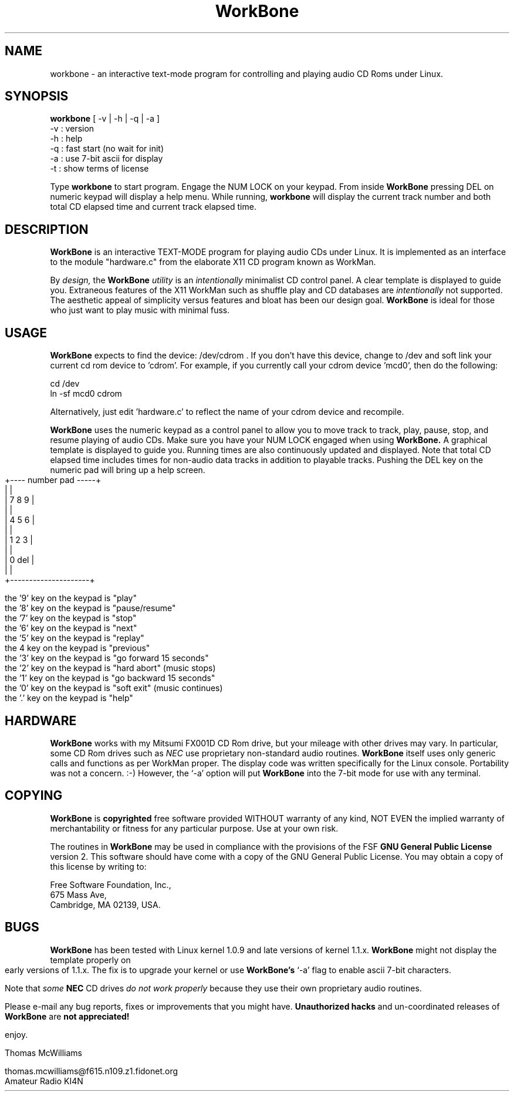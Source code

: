 .TH WorkBone 1 "09 Nov 1994" "WorkBone 2.3" "Audio CD Player"
.SH NAME
workbone \- an interactive text-mode program for controlling
and playing audio CD Roms under Linux.
.br
.SH SYNOPSIS
.B workbone
.RB [\ \-v\ |\ \-h\ |\ \-q\ |\ \-a\ ]
           \-v : version
           \-h : help
           \-q : fast start (no wait for init)
           \-a : use 7-bit ascii for display 
           \-t : show terms of license
.br
.sp
Type
.B workbone
to start program.
Engage the NUM LOCK on your keypad. From inside 
.B WorkBone
pressing DEL on numeric keypad will display a help menu.
While running, 
.B workbone
will display the current track number and
both total CD elapsed time and current track elapsed time.
.br
.SH DESCRIPTION
.B WorkBone
is an interactive TEXT-MODE program for playing audio CDs
under Linux. It is implemented as an interface to the module "hardware.c"
from the elaborate X11 CD program known as WorkMan. 
.PP
By 
.I
design, 
the
.B WorkBone
.I
utility
is an 
.I
intentionally
minimalist CD control panel. A clear 
template is displayed to guide you. 
Extraneous features of the X11 WorkMan such as shuffle play and
CD databases are 
.I 
intentionally
not supported. The aesthetic appeal of simplicity
versus features and bloat has been our design goal.
.B WorkBone
is ideal for those who just want to play music with minimal fuss.
.br
.SH USAGE
.B WorkBone
expects to find the device: /dev/cdrom . If you don't
have this device, change to /dev and soft link your current
cd rom device to 'cdrom'. For example, if you currently call
your cdrom device 'mcd0', then do the following:
.sp
               cd /dev
               ln -sf mcd0 cdrom
.PP
Alternatively, just edit 'hardware.c'  to reflect the
name of your cdrom device and recompile. 
.PP
.B WorkBone
uses the numeric keypad as a control panel to allow you
to move track to track, play, pause, stop, and resume playing of
audio CDs. Make sure you have your NUM LOCK engaged when using
.B WorkBone.
A graphical template is displayed to guide you. Running times
are also continuously updated and displayed. 
Note that total CD elapsed time includes times for non-audio data
tracks in addition to playable tracks.  Pushing the
DEL key on the numeric pad will bring up a help screen. 
.bp
.ft CW
.nf
                 +---- number pad -----+
                 |                     |
                 |    7     8     9    |
                 |                     |  
                 |    4     5     6    |
                 |                     |
                 |    1     2     3    |
                 |                     |
                 |    0          del   |
                 |                     |
                 +---------------------+
.sp 2
the '9' key on the keypad is "play"
the '8' key on the keypad is "pause/resume"
the '7' key on the keypad is "stop"
the '6' key on the keypad is "next"
the '5' key on the keypad is "replay"
the  4  key on the keypad is "previous"
the '3' key on the keypad is "go forward 15 seconds"
the '2' key on the keypad is "hard abort" (music stops)
the '1' key on the keypad is "go backward 15 seconds"
the '0' key on the keypad is "soft exit" (music continues)
the '.' key on the keypad is "help"
.fi
.ft R
.br
.SH
HARDWARE
.B WorkBone
works with my Mitsumi FX001D CD Rom drive, but your
mileage with other drives may vary. In particular, some
CD Rom drives such as
.I
NEC
use proprietary non-standard audio routines.
.B WorkBone
itself uses only generic calls and
functions as per WorkMan proper. The display code
was written specifically for the Linux console.
Portability was not a concern. :-) However,
the `-a' option will put 
.B WorkBone
into the 7-bit mode for use
with any terminal.
.br
.SH
COPYING
.B WorkBone
is 
.B
copyrighted
free software provided WITHOUT warranty of any kind,
NOT EVEN the implied warranty of merchantability or fitness for 
any particular purpose. Use at your own risk.
.PP
The routines in
.B WorkBone
may be used in compliance with the
provisions of the FSF
.B
GNU General Public License 
version 2. This software should have come with a copy of
the GNU General Public License. You may obtain a copy of this license
by writing to:
.br
.sp 2
.br
\ Free Software Foundation, Inc.,
.br
\ 675 Mass Ave,
.br
\ Cambridge, MA 02139, USA.
.br  
.SH
BUGS
.B WorkBone
has been tested with Linux kernel 1.0.9 and late versions
of kernel 1.1.x. 
.B WorkBone
might not display the template properly
on early versions of 1.1.x. The fix is to upgrade your kernel or
use 
.B WorkBone's
`-a' flag to enable ascii 7-bit characters. 
.PP
Note that 
.I
some
.B
NEC 
CD drives 
.I
do not work properly 
because they use their own proprietary
audio routines. 
.PP
Please e-mail any bug reports, fixes or improvements that
you might have. 
.B
Unauthorized hacks
and un-coordinated releases of 
.B WorkBone
are 
.B
not appreciated!
.br
.sp
enjoy.
.br
.sp
Thomas McWilliams 
.br
.sp  
thomas.mcwilliams@f615.n109.z1.fidonet.org
.br
Amateur Radio KI4N
.br
